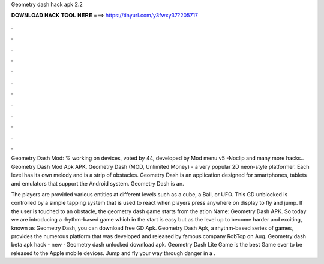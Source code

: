 Geometry dash hack apk 2.2



𝐃𝐎𝐖𝐍𝐋𝐎𝐀𝐃 𝐇𝐀𝐂𝐊 𝐓𝐎𝐎𝐋 𝐇𝐄𝐑𝐄 ===> https://tinyurl.com/y3fwxy37?205717



.



.



.



.



.



.



.



.



.



.



.



.

Geometry Dash Mod: % working on devices, voted by 44, developed by Mod menu v5 -Noclip and many more hacks.. Geometry Dash Mod Apk APK. Geometry Dash (MOD, Unlimited Money) - a very popular 2D neon-style platformer. Each level has its own melody and is a strip of obstacles. Geometry Dash is an application designed for smartphones, tablets and emulators that support the Android system. Geometry Dash is an.

The players are provided various entities at different levels such as a cube, a Ball, or UFO. This GD unblocked is controlled by a simple tapping system that is used to react when players press anywhere on display to fly and jump. If the user is touched to an obstacle, the geometry dash game starts from the ation Name: Geometry Dash APK. So today we are introducing a rhythm-based game which in the start is easy but as the level up to become harder and exciting, known as Geometry Dash, you can download free GD Apk. Geometry Dash Apk, a rhythm-based series of games, provides the numerous platform that was developed and released by famous company RobTop on Aug. Geometry dash beta apk hack -  new  · Geometry dash unlocked download apk. Geometry Dash Lite Game is the best Game ever to be released to the Apple mobile devices. Jump and fly your way through danger in a .

